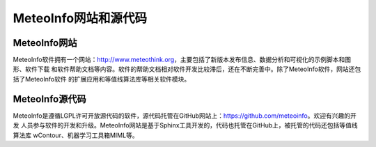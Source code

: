.. docs-introduction-chinese-website_code:


********************
MeteoInfo网站和源代码
********************

MeteoInfo网站
======================

MeteoInfo软件拥有一个网站：http://www.meteothink.org，主要包括了新版本发布信息、数据分析和可视化的示例脚本和图形、软件下载
和软件帮助文档等内容。软件的帮助文档相对软件开发比较滞后，还在不断完善中。除了MeteoInfo软件，网站还包括了MeteoInfo软件
的扩展应用和等值线算法库等相关软件模块。

MeteoInfo源代码
====================

MeteoInfo是遵循LGPL许可开放源代码的软件，源代码托管在GitHub网站上：https://github.com/meteoinfo。欢迎有兴趣的开发
人员参与软件的开发和升级。MeteoInfo网站是基于Sphinx工具开发的，代码也托管在GitHub上，被托管的代码还包括等值线算法库
wContour、机器学习工具箱MIML等。